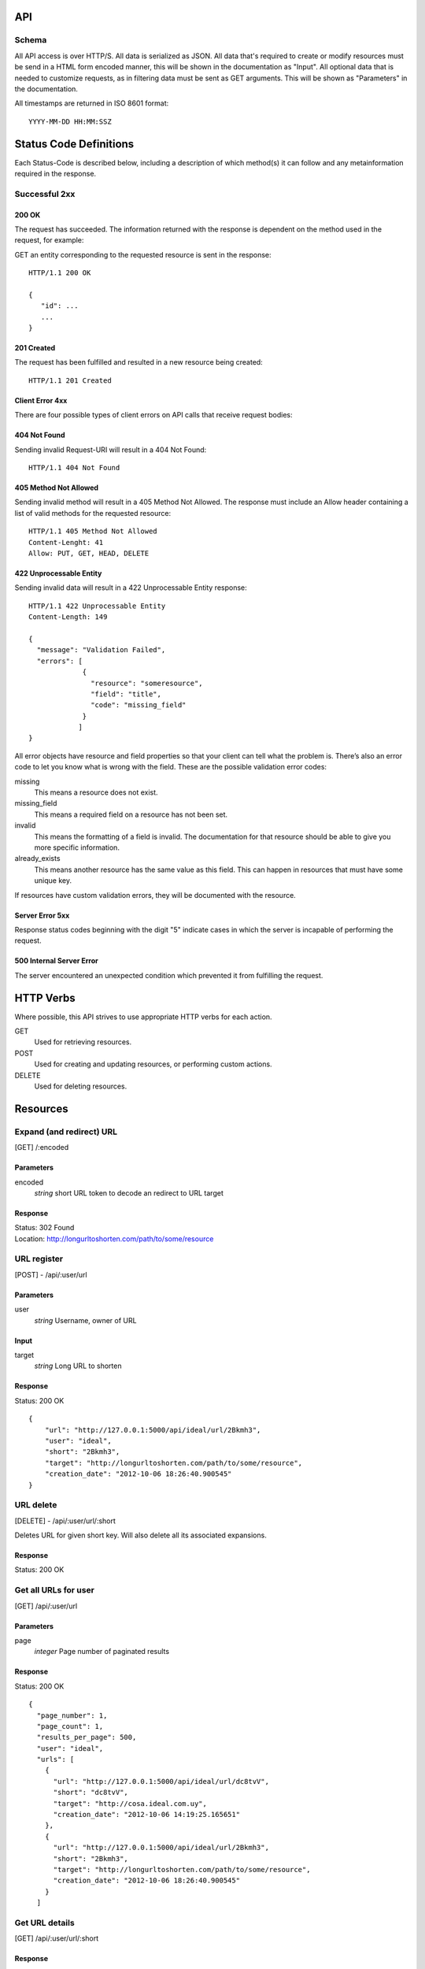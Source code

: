 API
===

Schema
------
All API access is over HTTP/S. All data is serialized as JSON.
All data that's required to create or modify resources must be send in a 
HTML form encoded manner, this will be shown in the documentation as
"Input". All optional data that is needed to customize requests,
as in filtering data must be sent as GET arguments. This will be
shown as "Parameters" in the documentation.


All timestamps are returned in ISO 8601 format::

    YYYY-MM-DD HH:MM:SSZ



Status Code Definitions
=======================
Each Status-Code is described below, including a description of which method(s)
it can follow and any metainformation required in the response.


Successful 2xx
--------------

------
200 OK
------
The request has succeeded. The information returned with the response is
dependent on the method used in the request, for example:

GET an entity corresponding to the requested resource is sent in the response::

	HTTP/1.1 200 OK

	{
	   "id": ...
	   ...
	}

-----------
201 Created
-----------
The request has been fulfilled and resulted in a new resource being created::

	HTTP/1.1 201 Created

----------------
Client Error 4xx
----------------
There are four possible types of client errors on API calls that receive
request bodies:


-------------
404 Not Found
-------------
Sending invalid Request-URI will result in a 404 Not Found::

	HTTP/1.1 404 Not Found



----------------------
405 Method Not Allowed
----------------------
Sending invalid method will result in a 405 Method Not Allowed. 
The response must include an Allow header containing a list of valid
methods for the requested resource::

   HTTP/1.1 405 Method Not Allowed
   Content-Lenght: 41 
   Allow: PUT, GET, HEAD, DELETE
   


------------------------
422 Unprocessable Entity
------------------------
Sending invalid data will result in a 422 Unprocessable Entity response::

   HTTP/1.1 422 Unprocessable Entity
   Content-Length: 149

   { 
     "message": "Validation Failed",
     "errors": [
                {
                  "resource": "someresource",
                  "field": "title",
                  "code": "missing_field"
                }
               ]
   }



All error objects have resource and field properties so that your client can
tell what the problem is. There’s also an error code to let you know what is
wrong with the field. These are the possible validation error codes:

missing
    This means a resource does not exist.
missing_field
    This means a required field on a resource has not been set.
invalid
    This means the formatting of a field is invalid. The documentation for that resource should be able to give you more specific information.
already_exists
     This means another resource has the same value as this field. This can happen in resources that must have some unique key.
   
If resources have custom validation errors, they will be documented with the resource.


----------------
Server Error 5xx
----------------
Response status codes beginning with the digit "5" indicate cases in which the
server is incapable of performing the request.

-------------------------
500 Internal Server Error
-------------------------
The server encountered an unexpected condition which prevented it from fulfilling
the request.


HTTP Verbs
==========
Where possible, this API strives to use appropriate HTTP verbs for each action.


GET
    Used for retrieving resources.
POST
    Used for creating and updating resources, or performing custom actions. 
DELETE
    Used for deleting resources.


Resources
=========

Expand (and redirect) URL
-------------------------

[GET] /:encoded

----------
Parameters
----------
encoded
    *string* short URL token to decode an redirect to URL target

--------
Response
--------
| Status: 302 Found
| Location: http://longurltoshorten.com/path/to/some/resource


URL register
------------

[POST] - /api/:user/url

----------
Parameters
----------
user
    *string* Username, owner of URL

-----
Input
-----
target
    *string* Long URL to shorten

--------
Response
--------
Status: 200 OK

::

    {
        "url": "http://127.0.0.1:5000/api/ideal/url/2Bkmh3", 
        "user": "ideal", 
        "short": "2Bkmh3", 
        "target": "http://longurltoshorten.com/path/to/some/resource", 
        "creation_date": "2012-10-06 18:26:40.900545"
    }


URL delete
----------

[DELETE] - /api/:user/url/:short

Deletes URL for given short key. Will also delete all its associated 
expansions.

--------
Response
--------
Status: 200 OK


Get all URLs for user
---------------------
[GET] /api/:user/url

----------
Parameters
----------
page
    *integer* Page number of paginated results

--------
Response
--------
Status: 200 OK

:: 

    {
      "page_number": 1, 
      "page_count": 1, 
      "results_per_page": 500, 
      "user": "ideal", 
      "urls": [
        {
          "url": "http://127.0.0.1:5000/api/ideal/url/dc8tvV", 
          "short": "dc8tvV", 
          "target": "http://cosa.ideal.com.uy", 
          "creation_date": "2012-10-06 14:19:25.165651"
        }, 
        {
          "url": "http://127.0.0.1:5000/api/ideal/url/2Bkmh3", 
          "short": "2Bkmh3", 
          "target": "http://longurltoshorten.com/path/to/some/resource", 
          "creation_date": "2012-10-06 18:26:40.900545"
        }
      ]



Get URL details
---------------

[GET] /api/:user/url/:short

--------
Response
--------
Status: 200 OK

::

    {
      "url": "http://127.0.0.1:5000/api/ideal/url/2Bkmh3", 
      "user": "ideal", 
      "short": "2Bkmh3", 
      "target": "http://longurltoshorten.com/path/to/some/resource", 
      "creation_date": "2012-10-06 18:26:40.900545"
    }



URL Expansion reports
---------------------

[GET|POST] /api/:user>/url/:short>/expansions

----------------
Parameters/Input
----------------
page
    *integer* Page of paginated results
from
    *iso8601 date* Only show expansions that happened before this date, inclusive.
to
    *iso8601 date*. Only show expansions that happened until date, inclusive.

--------
Response
--------

::

    {
      "short": "2Bkmh3", 
      "target": "http://longurltoshorten.com/path/to/some/resource", 
      "url": "http://127.0.0.1:5000/2Bkmh3", 
      "page_count": 1,
      "creation_date": "2012-10-06 18:26:40.900545", 
      "page_number": 1, 
      "user": "ideal", 
      "results_per_page": 500
      "expansions": [
        {
          "ua_name": "cURL 7.21.6", 
          "detection_date": "2012-10-06 18:56:30.662412", 
          "ua_family": "cURL", 
          "ua_string": "curl/7.21.6 (x86_64-pc-linux-gnu) libcurl/7.21.6 OpenSSL/1.0.0e zlib/1.2.3.4 libidn/1.22 librtmp/2.3", 
          "ua_company": "team Haxx", 
          "os_family": "Linux", 
          "ua_type": "Library"
        }, 
        {
          "ua_name": "cURL 7.21.6", 
          "detection_date": "2012-10-06 18:56:34.797673", 
          "ua_family": "cURL", 
          "ua_string": "curl/7.21.6 (x86_64-pc-linux-gnu) libcurl/7.21.6 OpenSSL/1.0.0e zlib/1.2.3.4 libidn/1.22 librtmp/2.3", 
          "ua_company": "team Haxx", 
          "os_family": "Linux", 
          "ua_type": "Library"
        } 
      ] 
    }



Get QR for short URL
--------------------

[GET|POST] /api/:user/url/:short/qr

----------------
Parameters/Input
----------------
Note::

      All the parameters can be encoded en the request URL or in the POST form.
      For a more detailed information on each parameter please refer to the qrlib
      documentation.

application
    Application intended for generated QR, 'interior' or 'exterior'. Defaults to 'interior'.
appsize
    Application size intented for generated QR, 'small', 'medium' or 'small'. Defaults to 'small'.
style
    String with style to apply to QR modules. Defaults to 'default'.
stylecolor
    6 digit hex color to apply to main style. Defaults to '#000000' (pure black)
innereyestyle
    String with style to apply to inner eyes of QR. Defaults to 'default'.
outereyestyle
    String with style to apply to outer eyes of QR. Defaults to 'default'.
innereyecolor
    6 digit hex color to apply to inner eyes of QR. Defaults to '#000000' (pure black) 
outereyecolor
    6 digit hex color to apply to outer eyes of QR. Defaults to '#000000' (pure black)
bgcolor
    6 digit hex color to apply to QR background. Defaults to '#FFFFFF' (pure white)
qrformat 
    String with QR format to generated. Supportin 'GIF', 'PNG', 'JPEG' and 'PDF'. Defaults to 'PDF'.

--------
Response
--------
| Status: 200 OK
| Content-Type: application/pdf
| <binary data>
|
| Status: 200 OK
| Content-Type: image/gif 
| <binary data>
|
| Status: 200 OK
| Content-Type: image/png
| <binary data>
| 
| Status: 200 OK
| Content-Type: image/jpeg
| <binary data>
